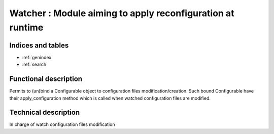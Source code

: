 ===========================================================
Watcher : Module aiming to apply reconfiguration at runtime
===========================================================

.. contents:
    maxdepth: 2

.. module:: canopsis.configuration.watcher
    :synopsis: configuration watcher library

.. moduleauthor:: jonathan labejof
.. sectionauthor:: jonathan labejof

Indices and tables
==================

* :ref:`genindex`
* :ref:`search`

Functional description
======================

Permits to (un)bind a Configurable object to configuration files modification/creation. Such bound Configurable have their apply_configuration method which is called when watched configuration files are modified.

Technical description
=====================

.. function:: add_configurable(configurable)

    Bind input configurable to all its configuration files

.. function:: remove_configurable(configurable)

    Unbind input configurable to all its configuration files

.. function:: on_update_conf_file(conf_file)

    call the method Configurable.apply_configuration on all bound Configurable to input conf_file

.. class:: Watcher(Configurable)

    In charge of watch configuration files modification

.. data:: sleeping_time

    sleeping time between two reading

.. method:: start(self)

    start self watcher

.. method:: stop(self)

    stop self watcher

.. data:: DEFAULT_SLEEPING_TIME = 5

    default sleeping time

.. data:: _WATCHER

    private singleton Watcher object

.. function:: start_watch()

    start global WATCHER

.. function:: stop_watch()

    stop global WATCHER

.. function:: change_sleeping_time(sleeping_time)

    change global WATCHER sleeping_time